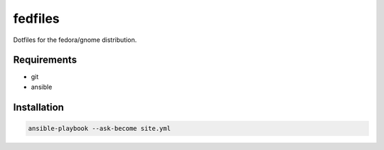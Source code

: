 fedfiles
========

Dotfiles for the fedora/gnome distribution.

Requirements
------------

- git
- ansible

Installation
------------

.. code-block:: bash
    
    ansible-playbook --ask-become site.yml
